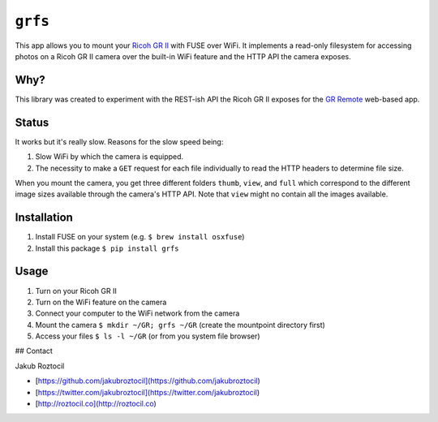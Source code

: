 ``grfs``
########

This app allows you to mount your `Ricoh GR II <http://amzn.to/1X0TwAH>`_
with FUSE over WiFi. It implements a read-only filesystem for accessing
photos on a Ricoh GR II camera over the built-in WiFi feature and the HTTP API
the camera exposes.


.. image:: https://raw.githubusercontent.com/jakubroztocil/grfs/master/grii.jpg



Why?
====

This library was created to experiment with the REST-ish API the Ricoh GR II
exposes for the
`GR Remote <http://www.ricoh-imaging.co.jp/english/products/gr_remote/>`_ web-based app.


Status
======

It works but it's really slow. Reasons for the slow speed being:

1. Slow WiFi by which the camera is equipped.
2. The necessity to make a ``GET`` request for each file individually to read the
   HTTP headers to determine file size.

When you mount the camera, you get three different folders ``thumb``, ``view``,
and ``full`` which correspond to the different image sizes available through
the camera's HTTP API. Note that ``view`` might no contain all the images
available.


Installation
============

1. Install FUSE on your system (e.g. ``$ brew install osxfuse``)
2. Install this package ``$ pip install grfs``


Usage
=====

1. Turn on your Ricoh GR II
2. Turn on the WiFi feature on the camera
3. Connect your computer to the WiFi network from the camera
4. Mount the camera ``$ mkdir ~/GR; grfs ~/GR`` (create the mountpoint directory first)
5. Access your files ``$ ls -l ~/GR`` (or from you system file browser)



## Contact

Jakub Roztocil

* [https://github.com/jakubroztocil](https://github.com/jakubroztocil)
* [https://twitter.com/jakubroztocil](https://twitter.com/jakubroztocil)
* [http://roztocil.co](http://roztocil.co)
